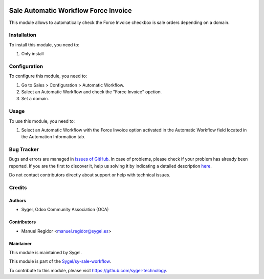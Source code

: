 .. image:: https://img.shields.io/badge/licence-AGPL--3-blue.svg
    :target: http://www.gnu.org/licenses/agpl
    :alt: License: AGPL-3

=====================================
Sale Automatic Workflow Force Invoice
=====================================

This module allows to automatically check the Force Invoice checkbox is sale orders depending on a domain.


Installation
============

To install this module, you need to:

#. Only install


Configuration
=============

To configure this module, you need to:

#. Go to Sales > Configuration > Automatic Workflow.
#. Salect an Automatic Workflow and check the "Force Invoice" opction.
#. Set a domain.


Usage
=====

To use this module, you need to:

#. Select an Automatic Workflow with the Force Invoice option activated in the Automatic Workflow field located in the Automation Information tab.


Bug Tracker
===========

Bugs and errors are managed in `issues of GitHub <https://github.com/sygel-technology/sy-sale-workflow/issues>`_.
In case of problems, please check if your problem has already been
reported. If you are the first to discover it, help us solving it by indicating
a detailed description `here <https://github.com/sygel-technology/sy-sale-workflow/issues/new>`_.

Do not contact contributors directly about support or help with technical issues.


Credits
=======

Authors
~~~~~~~

* Sygel, Odoo Community Association (OCA)


Contributors
~~~~~~~~~~~~

* Manuel Regidor <manuel.regidor@sygel.es>


Maintainer
~~~~~~~~~~

This module is maintained by Sygel.

.. image:: https://pbs.twimg.com/profile_images/702799639855157248/ujffk9GL_200x200.png
   :alt: Sygel
   :target: https://www.sygel.es

This module is part of the `Sygel/sy-sale-workflow <https://github.com/sygel-technology/sy-sale-workflow>`_.

To contribute to this module, please visit https://github.com/sygel-technology.
